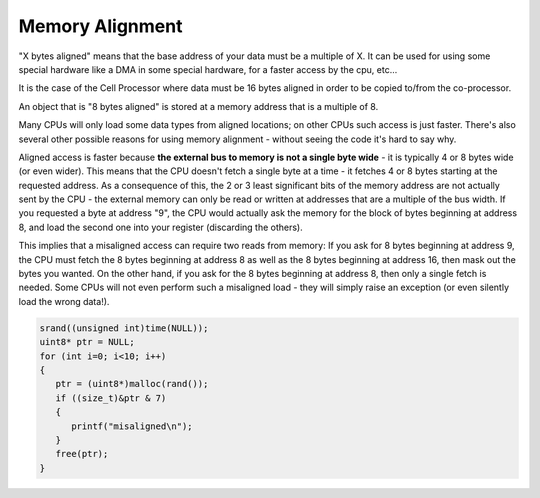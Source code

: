 ****************
Memory Alignment
****************

"X bytes aligned" means that the base address of your data must be a multiple of X. 
It can be used for using some special hardware like a DMA in some special hardware, 
for a faster access by the cpu, etc...

It is the case of the Cell Processor where data must be 16 bytes aligned in order to 
be copied to/from the co-processor.

An object that is "8 bytes aligned" is stored at a memory address that is a multiple of 8.

Many CPUs will only load some data types from aligned locations; on other CPUs such access 
is just faster. There's also several other possible reasons for using memory alignment - without 
seeing the code it's hard to say why.

Aligned access is faster because **the external bus to memory is not a single byte wide** - it is 
typically 4 or 8 bytes wide (or even wider). This means that the CPU doesn't fetch a single byte 
at a time - it fetches 4 or 8 bytes starting at the requested address. As a consequence of this, 
the 2 or 3 least significant bits of the memory address are not actually sent by the CPU - the 
external memory can only be read or written at addresses that are a multiple of the bus width. 
If you requested a byte at address "9", the CPU would actually ask the memory for the block of 
bytes beginning at address 8, and load the second one into your register (discarding the others).

This implies that a misaligned access can require two reads from memory: If you ask for 8 bytes 
beginning at address 9, the CPU must fetch the 8 bytes beginning at address 8 as well as the 8 bytes 
beginning at address 16, then mask out the bytes you wanted. On the other hand, if you ask for the 8 
bytes beginning at address 8, then only a single fetch is needed. Some CPUs will not even perform such 
a misaligned load - they will simply raise an exception (or even silently load the wrong data!).

.. code-block:: cpp
   
   srand((unsigned int)time(NULL));
   uint8* ptr = NULL;
   for (int i=0; i<10; i++)
   {
      ptr = (uint8*)malloc(rand());
      if ((size_t)&ptr & 7)
      {
         printf("misaligned\n");
      }
      free(ptr);
   }